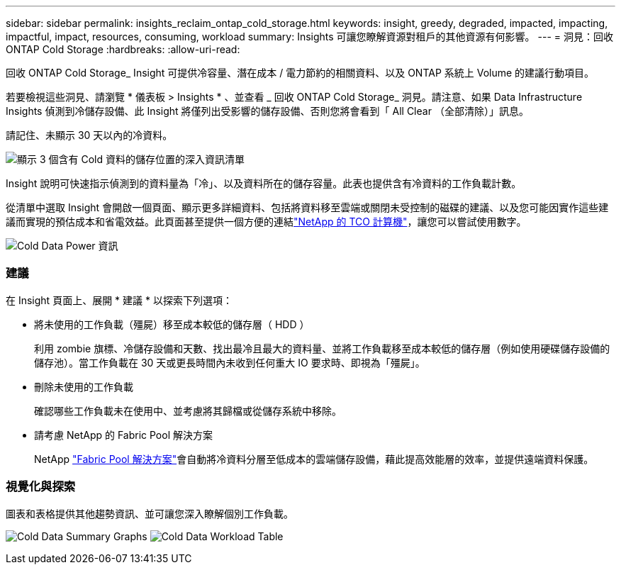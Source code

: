---
sidebar: sidebar 
permalink: insights_reclaim_ontap_cold_storage.html 
keywords: insight, greedy, degraded, impacted, impacting, impactful, impact, resources, consuming, workload 
summary: Insights 可讓您瞭解資源對租戶的其他資源有何影響。 
---
= 洞見：回收 ONTAP Cold Storage
:hardbreaks:
:allow-uri-read: 


[role="lead"]
回收 ONTAP Cold Storage_ Insight 可提供冷容量、潛在成本 / 電力節約的相關資料、以及 ONTAP 系統上 Volume 的建議行動項目。

若要檢視這些洞見、請瀏覽 * 儀表板 > Insights * 、並查看 _ 回收 ONTAP Cold Storage_ 洞見。請注意、如果 Data Infrastructure Insights 偵測到冷儲存設備、此 Insight 將僅列出受影響的儲存設備、否則您將會看到「 All Clear （全部清除）」訊息。

請記住、未顯示 30 天以內的冷資料。

image:Cold_Data_Insight_List.png["顯示 3 個含有 Cold 資料的儲存位置的深入資訊清單"]

Insight 說明可快速指示偵測到的資料量為「冷」、以及資料所在的儲存容量。此表也提供含有冷資料的工作負載計數。

從清單中選取 Insight 會開啟一個頁面、顯示更多詳細資料、包括將資料移至雲端或關閉未受控制的磁碟的建議、以及您可能因實作這些建議而實現的預估成本和省電效益。此頁面甚至提供一個方便的連結link:https://bluexp.netapp.com/cloud-tiering-service-tco["NetApp 的 TCO 計算機"]，讓您可以嘗試使用數字。

image:Cold_Data_Power_Info.png["Cold Data Power 資訊"]



=== 建議

在 Insight 頁面上、展開 * 建議 * 以探索下列選項：

* 將未使用的工作負載（殭屍）移至成本較低的儲存層（ HDD ）
+
利用 zombie 旗標、冷儲存設備和天數、找出最冷且最大的資料量、並將工作負載移至成本較低的儲存層（例如使用硬碟儲存設備的儲存池）。當工作負載在 30 天或更長時間內未收到任何重大 IO 要求時、即視為「殭屍」。

* 刪除未使用的工作負載
+
確認哪些工作負載未在使用中、並考慮將其歸檔或從儲存系統中移除。

* 請考慮 NetApp 的 Fabric Pool 解決方案
+
NetApp link:https://docs.netapp.com/us-en/cloud-manager-tiering/concept-cloud-tiering.html#features["Fabric Pool 解決方案"]會自動將冷資料分層至低成本的雲端儲存設備，藉此提高效能層的效率，並提供遠端資料保護。





=== 視覺化與探索

圖表和表格提供其他趨勢資訊、並可讓您深入瞭解個別工作負載。

image:Cold_Data_Storage_Trend.png["Cold Data Summary Graphs"] image:Cold_Data_Workload_Table.png["Cold Data Workload Table"]
